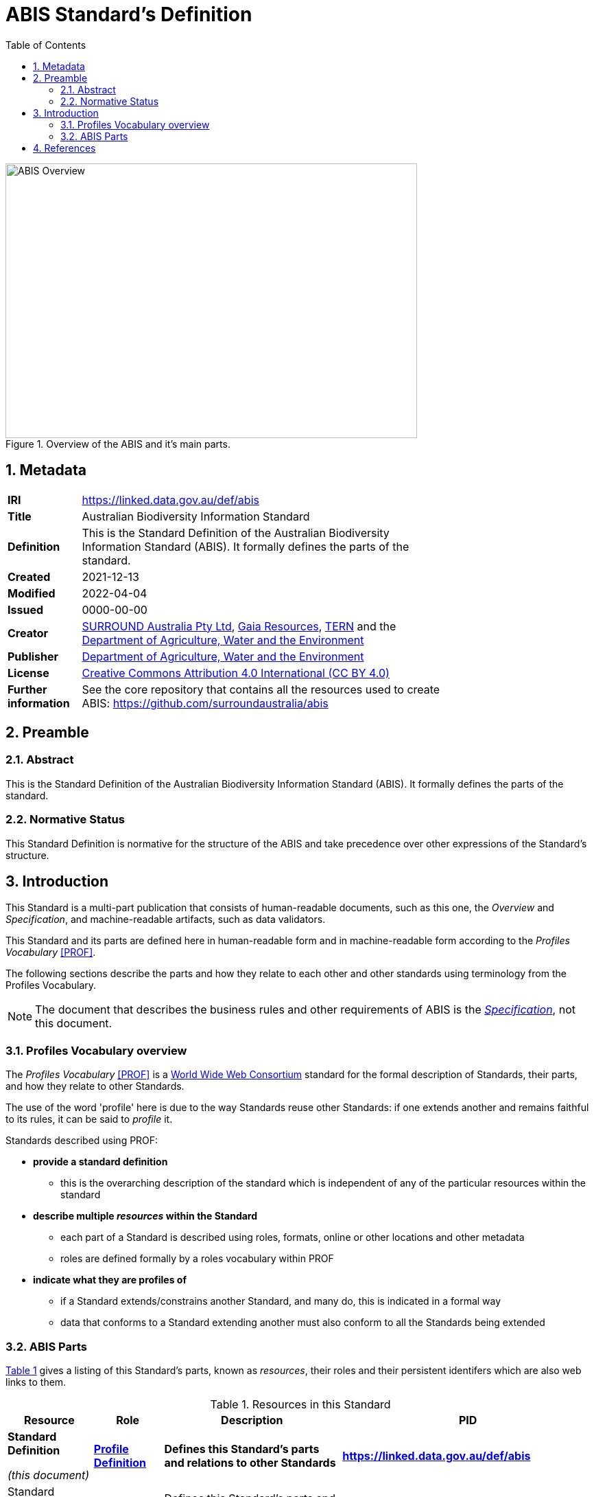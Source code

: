 = ABIS Standard's Definition
:toc: left
:table-stripes: even
:sectnums:

[#overview]
.Overview of the ABIS and it's main parts.
image::img/standard-overview.png[ABIS Overview,600,400,align="center"]

== Metadata

[width=75%, frame=none, grid=none, cols="1,5"]
|===
|**IRI** | https://linked.data.gov.au/def/abis
|**Title** | Australian Biodiversity Information Standard
|**Definition** | This is the Standard Definition of the Australian Biodiversity Information Standard (ABIS). It formally defines the parts of the standard.
|**Created** | 2021-12-13
|**Modified** | 2022-04-04
|**Issued** | 0000-00-00
|**Creator** | https://linked.data.gov.au/org/surround[SURROUND Australia Pty Ltd], https://www.gaiaresources.com.au/[Gaia Resources], https://www.tern.org.au[TERN] and the https://linked.data.gov.au/org/dawe[Department of Agriculture, Water and the Environment]
|**Publisher** | https://linked.data.gov.au/org/dawe[Department of Agriculture, Water and the Environment]
|**License** | https://creativecommons.org/licenses/by/4.0/[Creative Commons Attribution 4.0 International (CC BY 4.0)]
|**Further information** | See the core repository that contains all the resources used to create ABIS: https://github.com/surroundaustralia/abis
|===         

== Preamble
=== Abstract

This is the Standard Definition of the Australian Biodiversity Information Standard (ABIS). It formally defines the parts of the standard.

=== Normative Status

This Standard Definition is normative for the structure of the ABIS and take precedence over other expressions of the Standard's structure.

== Introduction

This Standard is a multi-part publication that consists of human-readable documents, such as this one, the _Overview_ and _Specification_, and machine-readable artifacts, such as data validators.

This Standard and its parts are defined here in human-readable form and in machine-readable form according to the _Profiles Vocabulary_ <<PROF>>.

The following sections describe the parts and how they relate to each other and other standards using terminology from the Profiles Vocabulary.

NOTE: The document that describes the business rules and other requirements of ABIS is the https://linked.data.gov.au/def/abis/specification[_Specification_], not this document.

=== Profiles Vocabulary overview

The _Profiles Vocabulary_ <<PROF>> is a https://www.w3.org:[World Wide Web Consortium] standard for the formal description of Standards, their parts, and how they relate to other Standards.

The use of the word 'profile' here is due to the way Standards reuse other Standards: if one extends another and remains faithful to its rules, it can be said to _profile_ it.

Standards described using PROF:

* **provide a standard definition**
** this is the overarching description of the standard which is independent of any of the particular resources within the standard
* **describe multiple _resources_ within the Standard**
** each part of a Standard is described using roles, formats, online or other locations and other metadata
** roles are defined formally by a roles vocabulary within PROF
* **indicate what they are profiles of**
** if a Standard extends/constrains another Standard, and many do, this is indicated in a formal way
** data that conforms to a Standard extending another must also conform to all the Standards being extended

=== ABIS Parts

<<resources-table, Table 1>> gives a listing of this Standard's parts, known as _resources_, their roles and their persistent identifers which are also web links to them.

[id="resources-table", width=100%, frame=none, grid=none, cols="2,1,6,2"]
.Resources in this Standard
|===
| Resource | Role | Description | PID

|*Standard Definition*

_(this document)_ 
| *https://agldwg.github.io/prof-roles/profile-definition[Profile Definition]*
| *Defines this Standard's parts and relations to other Standards*
| *<https://linked.data.gov.au/def/abis>*

| Standard Definition - machine-readable
| https://agldwg.github.io/prof-roles/profile-definition[Profile Definition]
| Defines this Standard's parts and relations to other Standards in machine-readable form
| <https://linked.data.gov.au/def/abis.ttl>

| Overview
| https://agldwg.github.io/prof-roles/guidance[Guidance]
| Provides a high-level, non-technical view of ABIS
| <https://linked.data.gov.au/def/abis/overview>

| Specification
| https://agldwg.github.io/prof-roles/specification[Specification]
| The normative ABIS specification
| <https://linked.data.gov.au/def/abis/specification>

| Validator
| https://agldwg.github.io/prof-roles/validation[Validation]
| Machine-actionable validators to test data claiming conformance to ABIS
| <https://linked.data.gov.au/def/abis/validator>

| JSON-LD Context
| https://agldwg.github.io/prof-roles/vocabulary[Vocabulary]
| Machine-readable listing of RDF namespaces used by ABIS
| <https://linked.data.gov.au/def/abis/jsonldcontext>
|===

== References

* [[PROF]] World Wide Web Consortium, _The Profiles Vocabulary_, W3C Working Group Note (18 December 2019). <https://www.w3.org/TR/dx-prof/>
